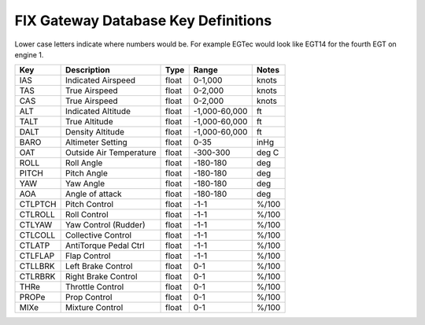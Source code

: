 ====================================
FIX Gateway Database Key Definitions
====================================

Lower case letters indicate where numbers would be.  For example
EGTec  would look like EGT14 for the fourth EGT on engine 1.

======= ======================== ====== ============== =======
Key     Description              Type   Range          Notes
======= ======================== ====== ============== =======
IAS     Indicated Airspeed       float  0-1,000        knots
TAS     True Airspeed            float  0-2,000        knots
CAS     True Airspeed            float  0-2,000        knots
ALT     Indicated Altitude       float  -1,000-60,000  ft
TALT    True Altitude            float  -1,000-60,000  ft
DALT    Density Altitude         float  -1,000-60,000  ft
BARO    Altimeter Setting        float  0-35           inHg
OAT     Outside Air Temperature  float  -300-300       deg C
ROLL    Roll Angle               float  -180-180       deg
PITCH   Pitch Angle              float  -180-180       deg
YAW     Yaw Angle                float  -180-180       deg
AOA     Angle of attack          float  -180-180       deg
CTLPTCH Pitch Control            float  -1-1           %/100
CTLROLL Roll Control             float  -1-1           %/100
CTLYAW  Yaw Control (Rudder)     float  -1-1           %/100
CTLCOLL Collective Control       float  -1-1           %/100
CTLATP  AntiTorque Pedal Ctrl    float  -1-1           %/100
CTLFLAP Flap Control             float  -1-1           %/100
CTLLBRK Left Brake Control       float   0-1           %/100
CTLRBRK Right Brake Control      float   0-1           %/100
THRe    Throttle Control         float   0-1           %/100
PROPe   Prop Control             float   0-1           %/100
MIXe    Mixture Control          float   0-1           %/100
======= ======================== ====== ============== =======
